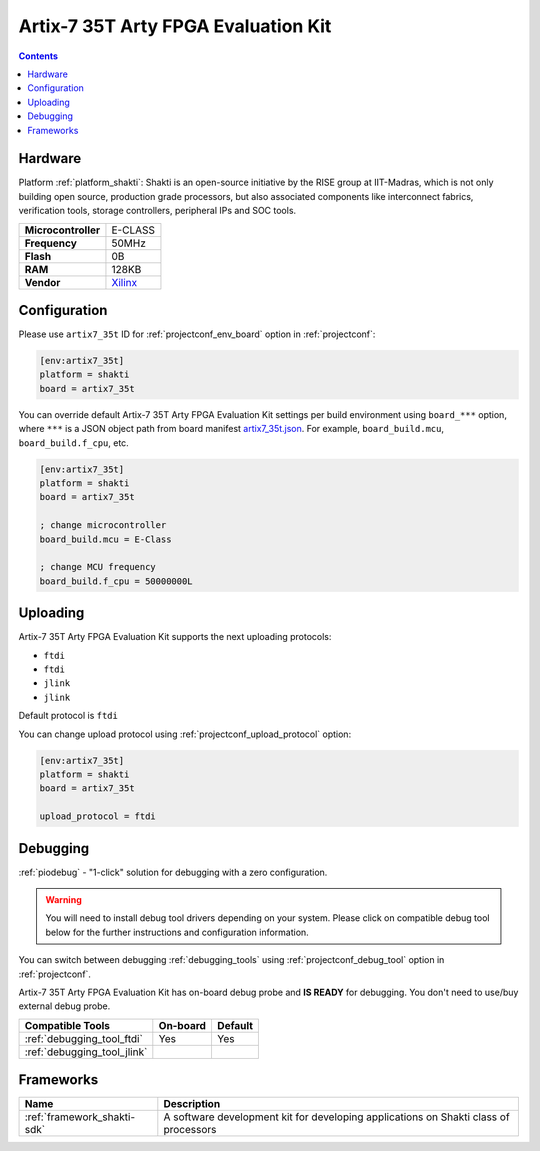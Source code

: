 ..  Copyright (c) 2014-present PlatformIO <contact@platformio.org>
    Licensed under the Apache License, Version 2.0 (the "License");
    you may not use this file except in compliance with the License.
    You may obtain a copy of the License at
       http://www.apache.org/licenses/LICENSE-2.0
    Unless required by applicable law or agreed to in writing, software
    distributed under the License is distributed on an "AS IS" BASIS,
    WITHOUT WARRANTIES OR CONDITIONS OF ANY KIND, either express or implied.
    See the License for the specific language governing permissions and
    limitations under the License.

.. _board_shakti_artix7_35t:

Artix-7 35T Arty FPGA Evaluation Kit
====================================

.. contents::

Hardware
--------

Platform :ref:`platform_shakti`: Shakti is an open-source initiative by the RISE group at IIT-Madras, which is not only building open source, production grade processors, but also associated components like interconnect fabrics, verification tools, storage controllers, peripheral IPs and SOC tools.

.. list-table::

  * - **Microcontroller**
    - E-CLASS
  * - **Frequency**
    - 50MHz
  * - **Flash**
    - 0B
  * - **RAM**
    - 128KB
  * - **Vendor**
    - `Xilinx <https://www.xilinx.com/products/boards-and-kits/arty.html?utm_source=platformio&utm_medium=docs>`__


Configuration
-------------

Please use ``artix7_35t`` ID for :ref:`projectconf_env_board` option in :ref:`projectconf`:

.. code-block:: ini

  [env:artix7_35t]
  platform = shakti
  board = artix7_35t

You can override default Artix-7 35T Arty FPGA Evaluation Kit settings per build environment using
``board_***`` option, where ``***`` is a JSON object path from
board manifest `artix7_35t.json <https://github.com/platformio/platform-shakti/blob/master/boards/artix7_35t.json>`_. For example,
``board_build.mcu``, ``board_build.f_cpu``, etc.

.. code-block:: ini

  [env:artix7_35t]
  platform = shakti
  board = artix7_35t

  ; change microcontroller
  board_build.mcu = E-Class

  ; change MCU frequency
  board_build.f_cpu = 50000000L


Uploading
---------
Artix-7 35T Arty FPGA Evaluation Kit supports the next uploading protocols:

* ``ftdi``
* ``ftdi``
* ``jlink``
* ``jlink``

Default protocol is ``ftdi``

You can change upload protocol using :ref:`projectconf_upload_protocol` option:

.. code-block:: ini

  [env:artix7_35t]
  platform = shakti
  board = artix7_35t

  upload_protocol = ftdi

Debugging
---------

:ref:`piodebug` - "1-click" solution for debugging with a zero configuration.

.. warning::
    You will need to install debug tool drivers depending on your system.
    Please click on compatible debug tool below for the further
    instructions and configuration information.

You can switch between debugging :ref:`debugging_tools` using
:ref:`projectconf_debug_tool` option in :ref:`projectconf`.

Artix-7 35T Arty FPGA Evaluation Kit has on-board debug probe and **IS READY** for debugging. You don't need to use/buy external debug probe.

.. list-table::
  :header-rows:  1

  * - Compatible Tools
    - On-board
    - Default
  * - :ref:`debugging_tool_ftdi`
    - Yes
    - Yes
  * - :ref:`debugging_tool_jlink`
    - 
    - 

Frameworks
----------
.. list-table::
    :header-rows:  1

    * - Name
      - Description

    * - :ref:`framework_shakti-sdk`
      - A software development kit for developing applications on Shakti class of processors